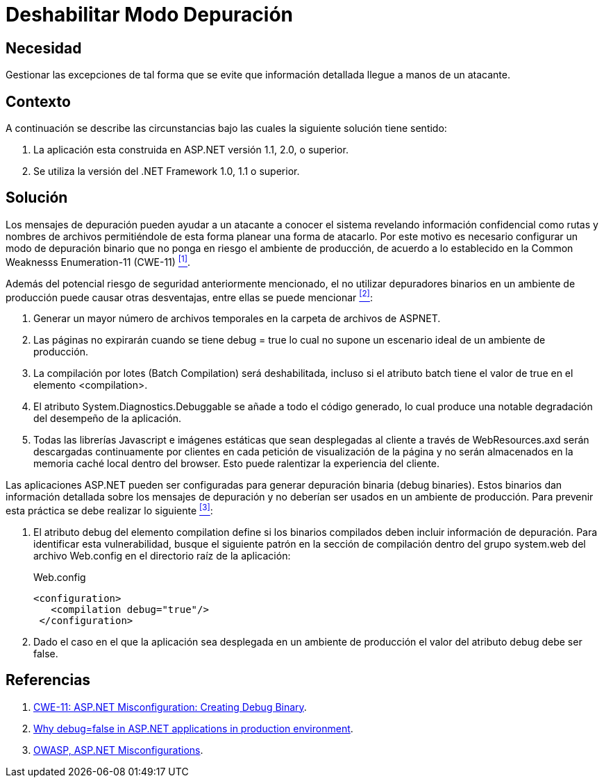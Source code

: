 :slug: kb/aspnet/deshabilitar-modo-depuracion/
:eth: no
:category: aspnet
:description: Nuestros ethical hackers explican cómo evitar vulnerabilidades de seguridad mediante la configuración segura de depuradores en un ambiente de producción que utiliza ASP.NET, con el fin de mejorar la seguridad de la aplicación evitando que se filtre información crítica del proceso.
:keywords: ASP.NET, Deshabilitar, Debug, Binario, Producción, Configuración.
:kb: yes

= Deshabilitar Modo Depuración

== Necesidad

Gestionar las excepciones de tal forma 
que se evite que información detallada 
llegue a manos de un atacante.

== Contexto

A continuación se describe las circunstancias 
bajo las cuales la siguiente solución tiene sentido:

. La aplicación esta construida en +ASP.NET+ versión +1.1+, +2.0+, o superior.
. Se utiliza la versión del +.NET Framework+ +1.0+, +1.1+ o superior.

== Solución

Los mensajes de depuración pueden ayudar 
a un atacante a conocer el sistema
revelando información confidencial 
como rutas y nombres de archivos 
permitiéndole de esta forma 
planear una forma de atacarlo.
Por este motivo es necesario configurar
un modo de depuración binario 
que no ponga en riesgo el ambiente de producción,
de acuerdo a lo establecido en la
+Common Weaknesss Enumeration-11+ (+CWE-11+) <<r1, ^[1]^>>.

Además del potencial riesgo de seguridad anteriormente mencionado,
el no utilizar depuradores binarios en un ambiente de producción 
puede causar otras desventajas, 
entre ellas se puede mencionar <<r2, ^[2]^>>:

. Generar un mayor número de archivos temporales 
en la carpeta de archivos de +ASPNET+.

. Las páginas no expirarán cuando se tiene +debug = true+ 
lo cual no supone un escenario ideal de un ambiente de producción.

. La compilación por lotes (+Batch Compilation+) 
será deshabilitada, incluso si el atributo +batch+ 
tiene el valor de +true+ en el elemento +<compilation>+.

. El atributo +System.Diagnostics.Debuggable+ se añade 
a todo el código generado, lo cual produce
una notable degradación del desempeño de la aplicación.

. Todas las librerías +Javascript+ e imágenes estáticas
que sean desplegadas al cliente a través de +WebResources.axd+
serán descargadas continuamente por clientes 
en cada petición de visualización de la página 
y no serán almacenados en la memoria caché local dentro del +browser+.
Esto puede ralentizar la experiencia del cliente.

Las aplicaciones +ASP.NET+ pueden ser configuradas 
para generar depuración binaria (+debug binaries+). 
Estos binarios dan información detallada 
sobre los mensajes de depuración 
y no deberían ser usados 
en un ambiente de producción. 
Para prevenir esta práctica  
se debe realizar lo siguiente <<r3, ^[3]^>>:

. El atributo +debug+ del elemento +compilation+ 
define si los binarios compilados 
deben incluir información de depuración. 
Para identificar esta vulnerabilidad, 
busque el siguiente patrón 
en la sección de compilación 
dentro del grupo +system.web+ 
del archivo +Web.config+ en el directorio raíz de la aplicación: 
+
.Web.config
[source,xml,linenums]
----
<configuration>
   <compilation debug="true"/>
 </configuration>
----

. Dado el caso en el que la aplicación 
sea desplegada en un ambiente de producción 
el valor del atributo +debug+ debe ser +false+.

== Referencias

. [[r1]] link:https://cwe.mitre.org/data/definitions/11.html[CWE-11: ASP.NET Misconfiguration: Creating Debug Binary].
. [[r2]] link:https://blogs.msdn.microsoft.com/prashant_upadhyay/2011/07/14/why-debugfalse-in-asp-net-applications-in-production-environment/[
Why debug=false in ASP.NET applications in production environment].
. [[r3]] link:https://cwe.mitre.org/data/definitions/11.html[OWASP, ASP.NET Misconfigurations].
